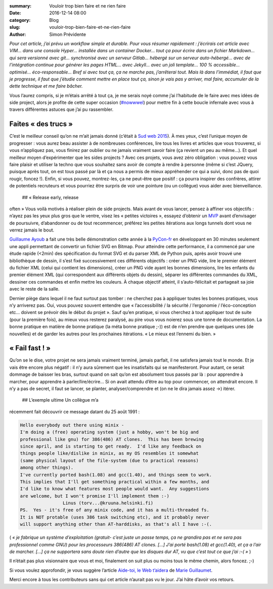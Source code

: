 :summary: Vouloir trop bien faire et ne rien faire
:date: 2016-12-14 08:00
:category: Blog
:slug: vouloir-trop-bien-faire-et-ne-rien-faire
:author: Simon Prévidente

*Pour cet article, j’ai prévu un workflow simple et durable. Pour vous
résumer rapidement : j’écrirais cet article avec VIM… dans une console
Hyper… installée dans un container Docker… tout ça pour écrire dans un
fichier Markdown… qui sera versionné avec git… synchronisé avec un
serveur Gitlab… hébergé sur un serveur auto-hébergé… avec de
l’intégration continue pour générer les pages HTML… avec Jekyll… avec un
joli template… 100 % accessible… optimisé… éco-responsable… Bref si avec
tout ça, ça ne marche pas, j’arrêterai tout. Mais là dans l’immédiat, il
faut que je progresse, il faut que j’étudie comment mettre en place tout
ça, sinon je vais pas y arriver, mal faire, accumuler de la dette
technique et me faire bâcher.*

Vous l’aurez compris, si je m’étais arrêté à tout ça, je me serais noyé
comme j’ai l’habitude de le faire avec mes idées de side project, alors
je profite de cette super occasion
(`#nowwwel <https://www.hteumeuleu.fr/en-decembre-ecrivez-partagez-hashtag-nowwwel/>`__)
pour mettre fin à cette boucle infernale avec vous à travers différentes
astuces que j’ai pu rassembler.

Faites « des trucs »
--------------------

C’est le meilleur conseil qu’on ne m’ait jamais donné (c’était à `Sud
web 2015 <https://sudweb.fr/2015/programme.html#elaboratoires>`__). À
mes yeux, c’est l’unique moyen de progresser : vous aurez beau assister
à de nombreuses conférences, lire tous les livres et articles que vous
trouverez, si vous n’appliquez pas, vous finirez par oublier ou ne
jamais vraiment savoir faire (ça revient un peu au même…). Et quel
meilleur moyen d’expérimenter que les sides projects ? Avec ces projets,
vous avez zéro obligation : vous pouvez vous faire plaisir et utiliser
la techno que vous souhaitez sans avoir de compte à rendre à personne
(même si c’est JQuery, puisque après tout, on est tous passé par là et
ça nous a permis de mieux appréhender ce qui a suivi, donc pas de quoi
rougir, foncez !). Enfin, si vous pouvez, montrez-les, ça ne peut-être
que positif : ça pourra inspirer des confrères, attirer de potentiels
recruteurs et vous pourriez être surpris de voir une pointure (ou un
collègue) vous aider avec bienveillance.  ## « Release early, release
often » Vous voilà motivés à réaliser plein de side projects. Mais avant
de vous lancer, pensez à affiner vos objectifs : n’ayez pas les yeux
plus gros que le ventre, visez les « petites victoires », essayez
d’obtenir un
`MVP <https://frank.taillandier.me/agile/2016/01/28/comprendre-le-mvp/>`__
avant d’envisager de poursuivre, d’abandonner ou de tout recommencer,
préférez les petites itérations aux longs tunnels dont vous ne verrez
jamais le bout.

`Guillaume Ayoub <http://www.yabz.fr/>`__ a fait une très belle
démonstration cette année à la `PyCon-fr <https://www.pycon.fr/2016/>`__
en développant en 30 minutes seulement une appli permettant de convertir
un fichier SVG en Bitmap. Pour atteindre cette performance, il a
commencé par une étude rapide (<2min) des spécification du format SVG et
du parser XML de Python puis, après avoir trouvé une bibliothèque de
dessin, il s’est fixé successivement ces différents objectifs : créer un
PNG vide, lire le premier élément du fichier XML (celui qui contient les
dimensions), créer un PNG vide ayant les bonnes dimensions, lire les
enfants du premier élément XML (qui correspondent aux différents objets
du dessin), séparer les différentes commandes du XML, dessiner ces
commandes et enfin mettre les couleurs. À chaque objectif atteint, il
s’auto-félicitait et partageait sa joie avec le reste de la salle.

Dernier piège dans lequel il ne faut surtout pas tomber : ne cherchez
pas à appliquer toutes les bonnes pratiques, vous n’y arriverez pas.
Oui, vous pouvez souvent entendre que « l’accessibilité / la sécurité /
l’ergonomie / l’éco-conception etc… doivent se prévoir dès le début du
projet ». Sauf qu’en pratique, si vous cherchez à tout appliquer tout de
suite (pour la première fois), au mieux vous resterez paralysé, au pire
vous vous noierez sous une tonne de documentation. La bonne pratique en
matière de bonne pratique (la méta bonne pratique ;-)) est de n’en
prendre que quelques unes (de nouvelles) et de garder les autres pour
les prochaines itérations. « Le mieux est l’ennemi du bien. »

« Fail fast ! »
---------------

Qu’on se le dise, votre projet ne sera jamais vraiment terminé, jamais
parfait, il ne satisfera jamais tout le monde. Et je vais être encore
plus négatif : il n’y aura sûrement que les insatisfaits qui se
manifesteront. Pour autant, ce serait dommage de baisser les bras,
surtout quand on sait qu’on est absolument tous passés par là : pour
apprendre à marcher, pour apprendre à parler/lire/écrire… Si on avait
attendu d’être au top pour commencer, on attendrait encore. Il n’y a pas
de secret, il faut se lancer, se planter, analyser/comprendre et (on ne
le dira jamais assez →) itérer.  ## L’exemple ultime Un collègue m’a
récemment fait découvrir ce message datant du 25 août 1991 :

.. code:: text

    Hello everybody out there using minix -
    I'm doing a (free) operating system (just a hobby, won't be big and
    professional like gnu) for 386(486) AT clones.  This has been brewing
    since april, and is starting to get ready.  I'd like any feedback on
    things people like/dislike in minix, as my OS resembles it somewhat
    (same physical layout of the file-system (due to practical reasons)
    among other things).
    I've currently ported bash(1.08) and gcc(1.40), and things seem to work.
    This implies that I'll get something practical within a few months, and
    I'd like to know what features most people would want.  Any suggestions
    are welcome, but I won't promise I'll implement them :-)
                    Linus (torv...@kruuna.helsinki.fi)
    PS.  Yes - it's free of any minix code, and it has a multi-threaded fs.
    It is NOT protable (uses 386 task switching etc), and it probably never
    will support anything other than AT-harddisks, as that's all I have :-(.

( *« je fabrique un système d’exploitation (gratuit- c’est juste un
passe temps, ça ne grandira pas et ne sera pas professionnel comme GNU)
pour les processeurs 386(486) AT clones. […] J’ai porté bash(1.08) et
gcc(1.40), et ça a l’air de marcher. […] ça ne supportera sans doute
rien d’autre que les disques dur AT, vu que c’est tout ce que j’ai :-(
»* )

Il n’était pas plus visionnaire que vous et moi, finalement on suit plus
ou moins tous le même chemin, alors foncez. ;-)

Si vous voulez approfondir, je vous suggère l’article `Aide-toi, le Web
t’aidera <http://letrainde13h37.fr/26/aide-toi-le-web-aidera/>`__ de
`Marie Guillaumet <http://marieguillaumet.com/>`__.

Merci encore à tous les contributeurs sans qui cet article n’aurait pas
vu le jour. J’ai hâte d’avoir vos retours.
